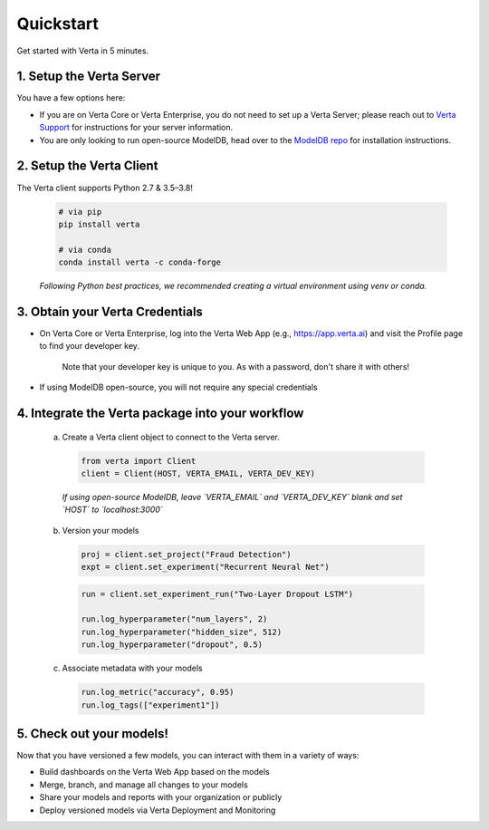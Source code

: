 Quickstart
==========

Get started with Verta in 5 minutes.

1. Setup the Verta Server
^^^^^^^^^^^^^^^^^^^^^^^^^

You have a few options here:

* If you are on Verta Core or Verta Enterprise, you do not need to set up a Verta Server; please reach out to `Verta Support <mailto:support@verta.ai>`_ for instructions for your server information.
* You are only looking to run open-source ModelDB, head over to the `ModelDB repo <https://github.com/VertaAI/modeldb>`_ for installation instructions.


2. Setup the Verta Client
^^^^^^^^^^^^^^^^^^^^^^^^^

The Verta client supports Python 2.7 & 3.5–3.8!

  .. code-block:: shell

    # via pip
    pip install verta

    # via conda
    conda install verta -c conda-forge

  *Following Python best practices, we recommended creating a virtual environment using venv or conda.*


3. Obtain your Verta Credentials
^^^^^^^^^^^^^^^^^^^^^^^^^^^^^^^^^

* On Verta Core or Verta Enterprise, log into the Verta Web App (e.g., https://app.verta.ai) and visit the Profile page to find your developer key.

    |profile dropdown| |profile page|

    .. |profile dropdown| image:: /_static/images/web-app-profile-access.png
        :width: 45%

    .. |profile page| image:: /_static/images/web-app-profile.png
        :width: 45%

    Note that your developer key is unique to you. As with a password, don't share it with others!

* If using ModelDB open-source, you will not require any special credentials

4. Integrate the Verta package into your workflow
^^^^^^^^^^^^^^^^^^^^^^^^^^^^^^^^^^^^^^^^^^^^^^^^^

  a. Create a Verta client object to connect to the Verta server.

    .. code-block:: python

        from verta import Client
        client = Client(HOST, VERTA_EMAIL, VERTA_DEV_KEY)

    *If using open-source ModelDB, leave `VERTA_EMAIL` and `VERTA_DEV_KEY` blank and set `HOST` to `localhost:3000`*

  b. Version your models

    .. code-block:: python

        proj = client.set_project("Fraud Detection")
        expt = client.set_experiment("Recurrent Neural Net")

    .. code-block:: python

        run = client.set_experiment_run("Two-Layer Dropout LSTM")

        run.log_hyperparameter("num_layers", 2)
        run.log_hyperparameter("hidden_size", 512)
        run.log_hyperparameter("dropout", 0.5)

  c. Associate metadata with your models

    .. code-block:: python

        run.log_metric("accuracy", 0.95)
        run.log_tags(["experiment1"])

5. Check out your models!
^^^^^^^^^^^^^^^^^^^^^^^^^

Now that you have versioned a few models, you can interact with them in a variety of ways:

- Build dashboards on the Verta Web App based on the models
- Merge, branch, and manage all changes to your models
- Share your models and reports with your organization or publicly
- Deploy versioned models via Verta Deployment and Monitoring

..
    For more information, read the `workflow guide <workflow.html>`_ and the `API reference
    <../reference/api.html>`_.
